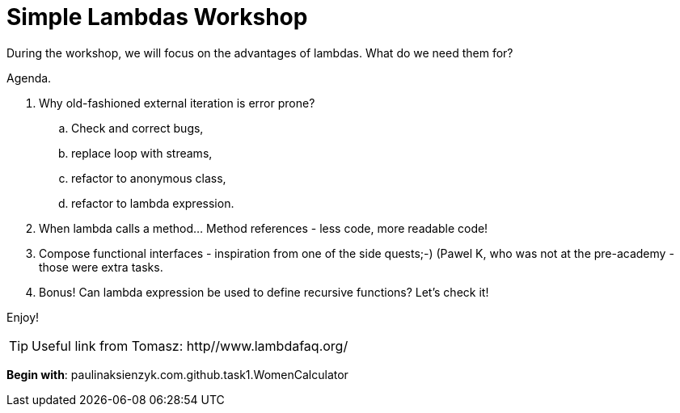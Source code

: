 = Simple Lambdas Workshop

During the workshop, we will focus on the advantages of lambdas. What do we need them for?

Agenda.

. Why old-fashioned external iteration is error prone?
.. Check and correct bugs,
.. replace loop with streams,
.. refactor to anonymous class,
.. refactor to lambda expression.
. When lambda calls a method... Method references - less code, more readable code!
. Compose functional interfaces - inspiration from one of the side quests;-) (Pawel K, who was not at the pre-academy - those were extra tasks.
. Bonus! Can lambda expression be used to define recursive functions? Let's check it!

Enjoy!

TIP: Useful link from Tomasz: http//www.lambdafaq.org/

*Begin with*: paulinaksienzyk.com.github.task1.WomenCalculator
